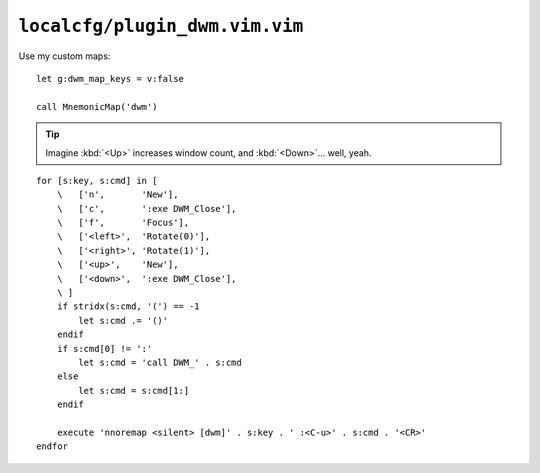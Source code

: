 ``localcfg/plugin_dwm.vim.vim``
===============================

Use my custom maps::

    let g:dwm_map_keys = v:false

    call MnemonicMap('dwm')

.. tip::

    Imagine :kbd:`<Up>` increases window count, and :kbd:`<Down>`… well, yeah.

::

    for [s:key, s:cmd] in [
        \   ['n',       'New'],
        \   ['c',       ':exe DWM_Close'],
        \   ['f',       'Focus'],
        \   ['<left>',  'Rotate(0)'],
        \   ['<right>', 'Rotate(1)'],
        \   ['<up>',    'New'],
        \   ['<down>',  ':exe DWM_Close'],
        \ ]
        if stridx(s:cmd, '(') == -1
            let s:cmd .= '()'
        endif
        if s:cmd[0] != ':'
            let s:cmd = 'call DWM_' . s:cmd
        else
            let s:cmd = s:cmd[1:]
        endif

        execute 'nnoremap <silent> [dwm]' . s:key . ' :<C-u>' . s:cmd . '<CR>'
    endfor
